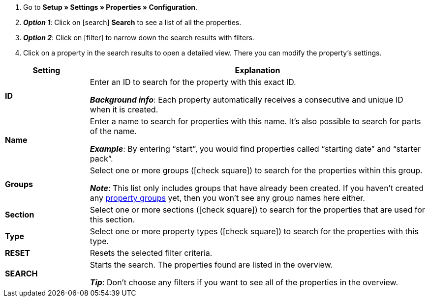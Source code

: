 . Go to *Setup » Settings » Properties » Configuration*.
. *_Option 1_*: Click on icon:search[role="blue"] *Search* to see a list of all the properties.
. *_Option 2_*: Click on icon:filter[role="darkGrey"] to narrow down the search results with filters.
. Click on a property in the search results to open a detailed view.
There you can modify the property’s settings.

[cols="1,4a"]
|====
|Setting |Explanation

| *ID*
|Enter an ID to search for the property with this exact ID.

*_Background info_*: Each property automatically receives a consecutive and unique ID when it is created.

| *Name*
|Enter a name to search for properties with this name.
It’s also possible to search for parts of the name.

*_Example_*: By entering “start”, you would find properties called “starting date” and “starter pack”.

//| *Language*
//|Select a language to search for properties that have a name saved in this language.

| *Groups*
|Select one or more groups (icon:check-square[role="blue"]) to search for the properties within this group.

//* *Ungrouped* = The search results include properties that are not assigned to any group.
//* *Grouped* = The search results include properties that are assigned to a group.

*_Note_*: This list only includes groups that have already been created. If you haven’t created any <<item/settings/properties#1200, property groups>> yet, then you won’t see any group names here either.

| *Section*
|Select one or more sections (icon:check-square[role="blue"]) to search for the properties that are used for this section.

| *Type*
|Select one or more property types (icon:check-square[role="blue"]) to search for the properties with this type.

| *RESET*
|Resets the selected filter criteria.

| *SEARCH*
|Starts the search. The properties found are listed in the overview.

*_Tip_*: Don’t choose any filters if you want to see all of the properties in the overview.
|====
